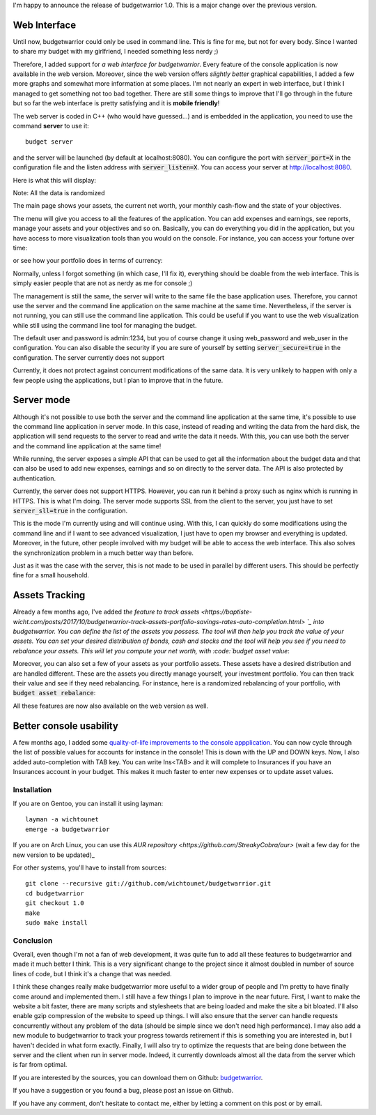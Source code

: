 I'm happy to announce the release of budgetwarrior 1.0. This is a major change
over the previous version.

Web Interface
+++++++++++++

Until now, budgetwarrior could only be used in command line. This is fine for
me, but not for every body. Since I wanted to share my budget with my
girlfriend, I needed something less nerdy ;)

Therefore, I added support for *a web interface for budgetwarrior*. Every feature
of the console application is now available in the web version. Moreover, since
the web version offers *slightly better* graphical capabilities, I added a few
more graphs and somewhat more information at some places. I'm not nearly an
expert in web interface, but I think I managed to get something not too bad
together. There are still some things to improve that I'll go through in the
future but so far the web interface is pretty satisfying and it is **mobile friendly**!

The web server is coded in C++ (who would have guessed...) and is embedded in
the application, you need to use the command **server** to use it::

    budget server

and the server will be launched (by default at localhost:8080). You can
configure the port with :code:`server_port=X` in the configuration file and the
listen address with :code:`server_listen=X`. You can access your server at
http://localhost:8080.

Here is what this will display:

.. image:: /images/budgetwarrior_web_index.png
   :alt: Web interface index

Note: All the data is randomized

The main page shows your assets, the current net worth, your monthly cash-flow
and the state of your objectives.

The menu will give you access to all the features of the application. You can
add expenses and earnings, see reports, manage your assets and your objectives
and so on. Basically, you can do everything you did in the application, but you
have access to more visualization tools than you would on the console. For
instance, you can access your fortune over time:

.. image:: /images/budgetwarrior_web_fortune.png
   :alt: Web interface fortune graph

or see how your portfolio does in terms of currency:

.. image:: /images/budgetwarrior_web_portfolio_currency.png
   :alt: Web interface portofolio currency breakdown

Normally, unless I forgot something (in which case, I'll fix it), everything
should be doable from the web interface. This is simply easier people that are
not as nerdy as me for console ;)

The management is still the same, the server will write to the same file the
base application uses. Therefore, you cannot use the server and the command line
application on the same machine at the same time. Nevertheless, if the server is
not running, you can still use the command line application. This could be
useful if you want to use the web visualization while still using the command
line tool for managing the budget.

The default user and password is admin:1234, but you of course change it using
web_password and web_user in the configuration. You can also disable the
security if you are sure of yourself by setting :code:`server_secure=true` in
the configuration. The server currently does not support

Currently, it does not protect against concurrent modifications of the same
data. It is very unlikely to happen with only a few people using the
applications, but I plan to improve that in the future.

Server mode
+++++++++++

Although it's not possible to use both the server and the command line
application at the same time, it's possible to use the command line application
in server mode. In this case, instead of reading and writing the data from the
hard disk, the application will send requests to the server to read and write
the data it needs. With this, you can use both the server and the command line
application at the same time!

While running, the server exposes a simple API that can be used to get
all the information about the budget data and that can also be used to add new
expenses, earnings and so on directly to the server data. The API is also
protected by authentication.

Currently, the server does not support HTTPS. However, you can run it behind
a proxy such as nginx which is running in HTTPS. This is what I'm doing. The
server mode supports SSL from the client to the server, you just have to set
:code:`server_sll=true` in the configuration.

This is the mode I'm currently using and will continue using. With this, I can
quickly do some modifications using the command line and if I want to see
advanced visualization, I just have to open my browser and everything is
updated. Moreover, in the future, other people involved with my budget will be
able to access the web interface. This also solves the synchronization problem
in a much better way than before.

Just as it was the case with the server, this is not made to be used in parallel
by different users. This should be perfectly fine for a small household.

Assets Tracking
+++++++++++++++

Already a few months ago, I've added `the feature to track assets <https://baptiste-wicht.com/posts/2017/10/budgetwarrior-track-assets-portfolio-savings-rates-auto-completion.html> `_ into budgetwarrior. You can define the list of the assets you possess. The tool will then help you track the value of your assets. You can set your desired distribution of bonds, cash and stocks and the tool will help you see if you need to rebalance your assets. This will let you compute your net worth, with :code:`budget asset value`:

.. image:: /images/budgetwarrior_asset_values.png
   :alt: View of your assets

Moreover, you can also set a few of your assets as your portfolio assets. These
assets have a desired distribution and are handled different. These are the
assets you directly manage yourself, your investment portfolio. You can then
track their value and see if they need rebalancing. For instance, here is
a randomized rebalancing of your portfolio, with :code:`budget asset rebalance`:

.. image:: /images/budgetwarrior_rebalance.png
   :alt: View of the needed rebalance

All these features are now also available on the web version as well.

Better console usability
++++++++++++++++++++++++

A few months ago, I added some `quality-of-life improvements to the console appplication <https://baptiste-wicht.com/posts/2017/10/budgetwarrior-track-assets-portfolio-savings-rates-auto-completion.html>`_. You can now cycle through the list of possible values for accounts for instance in the console! This is down with the UP and DOWN keys. Now, I also added auto-completion with TAB key. You can write Ins<TAB> and it will complete to Insurances if you have an Insurances account in your budget. This makes it much faster to enter new expenses or to update asset values.

Installation
------------

If you are on Gentoo, you can install it using layman::

    layman -a wichtounet
    emerge -a budgetwarrior

If you are on Arch Linux, you can use this `AUR repository
<https://github.com/StreakyCobra/aur>` (wait a few day for the new version to be
updated)_

For other systems, you'll have to install from sources::

    git clone --recursive git://github.com/wichtounet/budgetwarrior.git
    cd budgetwarrior
    git checkout 1.0
    make
    sudo make install

Conclusion
----------

Overall, even though I'm not a fan of web development, it was quite fun to add
all these features to budgetwarrior and made it much better I think. This is
a very significant change to the project since it almost doubled in number of
source lines of code, but I think it's a change that was needed.

I think these changes really make budgetwarrior more useful to a wider group of
people and I'm pretty to have finally come around and implemented them. I still
have a few things I plan to improve in the near future. First, I want to make
the website a bit faster, there are many scripts and stylesheets that are being
loaded and make the site a bit bloated. I'll also enable gzip compression of the
website to speed up things. I will also ensure that the server can handle
requests concurrently without any problem of the data (should be simple since we
don't need high performance). I may also add a new module to budgetwarrior to
track your progress towards retirement if this is something you are interested
in, but I haven't decided in what form exactly. Finally, I will also try to
optimize the requests that are being done between the server and the client when
run in server mode. Indeed, it currently downloads almost all the data from the
server which is far from optimal.

If you are interested by the sources, you can download them on Github:
`budgetwarrior <https://github.com/wichtounet/budgetwarrior>`_.

If you have a suggestion or you found a bug, please post an issue on Github.

If you have any comment, don't hesitate to contact me, either by letting a
comment on this post or by email.
